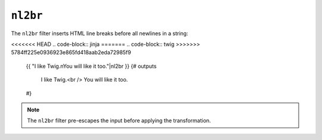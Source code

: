``nl2br``
=========

.. versionadded:: 1.5
    The ``nl2br`` filter was added in Twig 1.5.

The ``nl2br`` filter inserts HTML line breaks before all newlines in a string:

<<<<<<< HEAD
.. code-block:: jinja
=======
.. code-block:: twig
>>>>>>> 5784ff225e0936923e865fd418aab2eda72985f9

    {{ "I like Twig.\nYou will like it too."|nl2br }}
    {# outputs

        I like Twig.<br />
        You will like it too.

    #}

.. note::

    The ``nl2br`` filter pre-escapes the input before applying the
    transformation.
